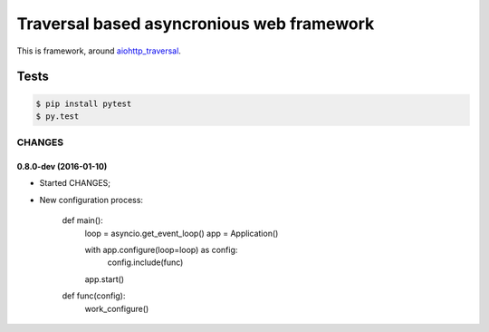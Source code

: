 ==========================================
Traversal based asyncronious web framework
==========================================

.. image:: https://api.travis-ci.org/zzzsochi/aiotraversal.svg
  :target:  https://secure.travis-ci.org/zzzsochi/aiotraversal
  :align: right

.. image:: https://coveralls.io/repos/zzzsochi/aiotraversal/badge.svg
  :target:  https://coveralls.io/r/zzzsochi/aiotraversal
  :align: right

This is framework, around `aiohttp_traversal <https://github.com/zzzsochi/aiohttp_traversal>`_.

-----
Tests
-----

.. code:: shell

    $ pip install pytest
    $ py.test


CHANGES
=======

0.8.0-dev (2016-01-10)
----------------------

* Started CHANGES;
* New configuration process:

    .. code:: python

    def main():
        loop = asyncio.get_event_loop()
        app = Application()

        with app.configure(loop=loop) as config:
            config.include(func)

        app.start()

    def func(config):
        work_configure()
